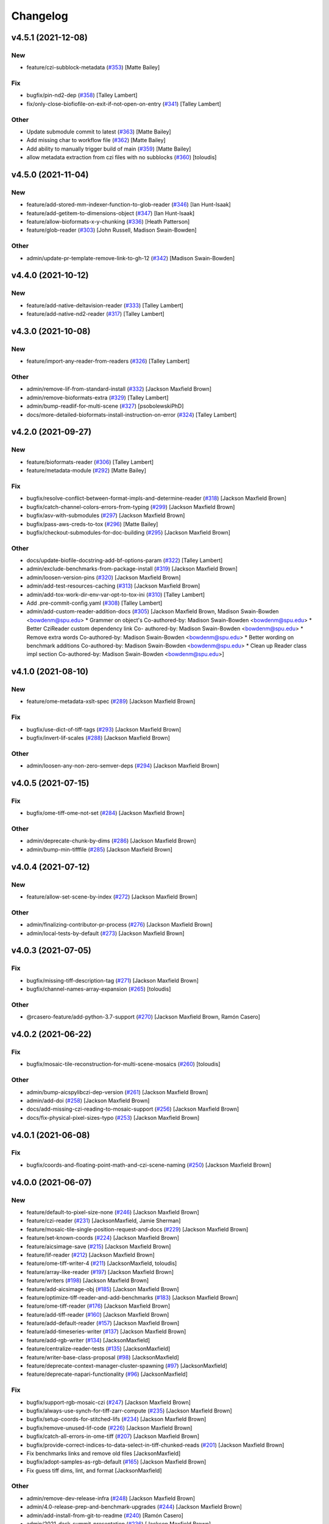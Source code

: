 Changelog
=========

v4.5.1 (2021-12-08)
-------------------

New
~~~
- feature/czi-subblock-metadata  (`#353
  <https://github.com/AllenCellModeling/aicsimageio/pull/353>`_) [Matte
  Bailey]

Fix
~~~
- bugfix/pin-nd2-dep  (`#358
  <https://github.com/AllenCellModeling/aicsimageio/pull/358>`_) [Talley
  Lambert]
- fix/only-close-biofiofile-on-exit-if-not-open-on-entry  (`#341
  <https://github.com/AllenCellModeling/aicsimageio/pull/341>`_) [Talley
  Lambert]

Other
~~~~~
- Update submodule commit to latest  (`#363
  <https://github.com/AllenCellModeling/aicsimageio/pull/363>`_) [Matte
  Bailey]
- Add missing char to workflow file  (`#362
  <https://github.com/AllenCellModeling/aicsimageio/pull/362>`_) [Matte
  Bailey]
- Add ability to manually trigger build of main  (`#359
  <https://github.com/AllenCellModeling/aicsimageio/pull/359>`_) [Matte
  Bailey]
- allow metadata extraction from czi files with no subblocks  (`#360
  <https://github.com/AllenCellModeling/aicsimageio/pull/360>`_)
  [toloudis]


v4.5.0 (2021-11-04)
-------------------

New
~~~
- feature/add-stored-mm-indexer-function-to-glob-reader  (`#346
  <https://github.com/AllenCellModeling/aicsimageio/pull/346>`_) [Ian
  Hunt-Isaak]
- feature/add-getitem-to-dimensions-object  (`#347
  <https://github.com/AllenCellModeling/aicsimageio/pull/347>`_) [Ian
  Hunt-Isaak]
- feature/allow-bioformats-x-y-chunking   (`#336
  <https://github.com/AllenCellModeling/aicsimageio/pull/336>`_) [Heath
  Patterson]
- feature/glob-reader  (`#303
  <https://github.com/AllenCellModeling/aicsimageio/pull/303>`_) [John
  Russell, Madison Swain-Bowden]

Other
~~~~~
- admin/update-pr-template-remove-link-to-gh-12  (`#342
  <https://github.com/AllenCellModeling/aicsimageio/pull/342>`_)
  [Madison Swain-Bowden]


v4.4.0 (2021-10-12)
-------------------

New
~~~
- feature/add-native-deltavision-reader  (`#333
  <https://github.com/AllenCellModeling/aicsimageio/pull/333>`_) [Talley
  Lambert]
- feature/add-native-nd2-reader  (`#317
  <https://github.com/AllenCellModeling/aicsimageio/pull/317>`_) [Talley
  Lambert]


v4.3.0 (2021-10-08)
-------------------

New
~~~
- feature/import-any-reader-from-readers  (`#326
  <https://github.com/AllenCellModeling/aicsimageio/pull/326>`_) [Talley
  Lambert]

Other
~~~~~
- admin/remove-lif-from-standard-install  (`#332
  <https://github.com/AllenCellModeling/aicsimageio/pull/332>`_)
  [Jackson Maxfield Brown]
- admin/remove-bioformats-extra  (`#329
  <https://github.com/AllenCellModeling/aicsimageio/pull/329>`_) [Talley
  Lambert]
- admin/bump-readlif-for-multi-scene  (`#327
  <https://github.com/AllenCellModeling/aicsimageio/pull/327>`_)
  [psobolewskiPhD]
- docs/more-detailed-bioformats-install-instruction-on-error  (`#324
  <https://github.com/AllenCellModeling/aicsimageio/pull/324>`_) [Talley
  Lambert]


v4.2.0 (2021-09-27)
-------------------

New
~~~
- feature/bioformats-reader  (`#306
  <https://github.com/AllenCellModeling/aicsimageio/pull/306>`_) [Talley
  Lambert]
- feature/metadata-module  (`#292
  <https://github.com/AllenCellModeling/aicsimageio/pull/292>`_) [Matte
  Bailey]

Fix
~~~
- bugfix/resolve-conflict-between-format-impls-and-determine-reader
  (`#318 <https://github.com/AllenCellModeling/aicsimageio/pull/318>`_)
  [Jackson Maxfield Brown]
- bugfix/catch-channel-colors-errors-from-typing  (`#299
  <https://github.com/AllenCellModeling/aicsimageio/pull/299>`_)
  [Jackson Maxfield Brown]
- bugfix/asv-with-submodules  (`#297
  <https://github.com/AllenCellModeling/aicsimageio/pull/297>`_)
  [Jackson Maxfield Brown]
- bugfix/pass-aws-creds-to-tox  (`#296
  <https://github.com/AllenCellModeling/aicsimageio/pull/296>`_) [Matte
  Bailey]
- bugfix/checkout-submodules-for-doc-building  (`#295
  <https://github.com/AllenCellModeling/aicsimageio/pull/295>`_)
  [Jackson Maxfield Brown]

Other
~~~~~
- docs/update-biofile-docstring-add-bf-options-param  (`#322
  <https://github.com/AllenCellModeling/aicsimageio/pull/322>`_) [Talley
  Lambert]
- admin/exclude-benchmarks-from-package-install  (`#319
  <https://github.com/AllenCellModeling/aicsimageio/pull/319>`_)
  [Jackson Maxfield Brown]
- admin/loosen-version-pins  (`#320
  <https://github.com/AllenCellModeling/aicsimageio/pull/320>`_)
  [Jackson Maxfield Brown]
- admin/add-test-resources-caching  (`#313
  <https://github.com/AllenCellModeling/aicsimageio/pull/313>`_)
  [Jackson Maxfield Brown]
- admin/add-tox-work-dir-env-var-opt-to-tox-ini  (`#310
  <https://github.com/AllenCellModeling/aicsimageio/pull/310>`_) [Talley
  Lambert]
- Add .pre-commit-config.yaml  (`#308
  <https://github.com/AllenCellModeling/aicsimageio/pull/308>`_) [Talley
  Lambert]
- admin/add-custom-reader-addition-docs  (`#305
  <https://github.com/AllenCellModeling/aicsimageio/pull/305>`_)
  [Jackson Maxfield Brown, Madison Swain-Bowden <bowdenm@spu.edu>    *
  Grammer on object's    Co-authored-by: Madison Swain-Bowden
  <bowdenm@spu.edu>    * Better CziReader custom dependency link    Co-
  authored-by: Madison Swain-Bowden <bowdenm@spu.edu>    * Remove extra
  words    Co-authored-by: Madison Swain-Bowden <bowdenm@spu.edu>    *
  Better wording on benchmark additions    Co-authored-by: Madison
  Swain-Bowden <bowdenm@spu.edu>    * Clean up Reader class impl section
  Co-authored-by: Madison Swain-Bowden <bowdenm@spu.edu>]


v4.1.0 (2021-08-10)
-------------------

New
~~~
- feature/ome-metadata-xslt-spec  (`#289
  <https://github.com/AllenCellModeling/aicsimageio/pull/289>`_)
  [Jackson Maxfield Brown]

Fix
~~~
- bugfix/use-dict-of-tiff-tags  (`#293
  <https://github.com/AllenCellModeling/aicsimageio/pull/293>`_)
  [Jackson Maxfield Brown]
- bugfix/invert-lif-scales  (`#288
  <https://github.com/AllenCellModeling/aicsimageio/pull/288>`_)
  [Jackson Maxfield Brown]

Other
~~~~~
- admin/loosen-any-non-zero-semver-deps  (`#294
  <https://github.com/AllenCellModeling/aicsimageio/pull/294>`_)
  [Jackson Maxfield Brown]


v4.0.5 (2021-07-15)
-------------------

Fix
~~~
- bugfix/ome-tiff-ome-not-set  (`#284
  <https://github.com/AllenCellModeling/aicsimageio/pull/284>`_)
  [Jackson Maxfield Brown]

Other
~~~~~
- admin/deprecate-chunk-by-dims  (`#286
  <https://github.com/AllenCellModeling/aicsimageio/pull/286>`_)
  [Jackson Maxfield Brown]
- admin/bump-min-tifffile  (`#285
  <https://github.com/AllenCellModeling/aicsimageio/pull/285>`_)
  [Jackson Maxfield Brown]


v4.0.4 (2021-07-12)
-------------------

New
~~~
- feature/allow-set-scene-by-index  (`#272
  <https://github.com/AllenCellModeling/aicsimageio/pull/272>`_)
  [Jackson Maxfield Brown]

Other
~~~~~
- admin/finalizing-contributor-pr-process  (`#276
  <https://github.com/AllenCellModeling/aicsimageio/pull/276>`_)
  [Jackson Maxfield Brown]
- admin/local-tests-by-default  (`#273
  <https://github.com/AllenCellModeling/aicsimageio/pull/273>`_)
  [Jackson Maxfield Brown]


v4.0.3 (2021-07-05)
-------------------

Fix
~~~
- bugfix/missing-tiff-description-tag  (`#271
  <https://github.com/AllenCellModeling/aicsimageio/pull/271>`_)
  [Jackson Maxfield Brown]
- bugfix/channel-names-array-expansion  (`#265
  <https://github.com/AllenCellModeling/aicsimageio/pull/265>`_)
  [toloudis]

Other
~~~~~
- @rcasero-feature/add-python-3.7-support  (`#270
  <https://github.com/AllenCellModeling/aicsimageio/pull/270>`_)
  [Jackson Maxfield Brown, Ramón Casero]


v4.0.2 (2021-06-22)
-------------------

Fix
~~~
- bugfix/mosaic-tile-reconstruction-for-multi-scene-mosaics  (`#260
  <https://github.com/AllenCellModeling/aicsimageio/pull/260>`_)
  [toloudis]

Other
~~~~~
- admin/bump-aicspylibczi-dep-version  (`#261
  <https://github.com/AllenCellModeling/aicsimageio/pull/261>`_)
  [Jackson Maxfield Brown]
- admin/add-doi  (`#258
  <https://github.com/AllenCellModeling/aicsimageio/pull/258>`_)
  [Jackson Maxfield Brown]
- docs/add-missing-czi-reading-to-mosaic-support  (`#256
  <https://github.com/AllenCellModeling/aicsimageio/pull/256>`_)
  [Jackson Maxfield Brown]
- docs/fix-physical-pixel-sizes-typo  (`#253
  <https://github.com/AllenCellModeling/aicsimageio/pull/253>`_)
  [Jackson Maxfield Brown]


v4.0.1 (2021-06-08)
-------------------

Fix
~~~
- bugfix/coords-and-floating-point-math-and-czi-scene-naming  (`#250
  <https://github.com/AllenCellModeling/aicsimageio/pull/250>`_)
  [Jackson Maxfield Brown]


v4.0.0 (2021-06-07)
-------------------

New
~~~
- feature/default-to-pixel-size-none  (`#246
  <https://github.com/AllenCellModeling/aicsimageio/pull/246>`_)
  [Jackson Maxfield Brown]
- feature/czi-reader  (`#231
  <https://github.com/AllenCellModeling/aicsimageio/pull/231>`_)
  [JacksonMaxfield, Jamie Sherman]
- feature/mosaic-tile-single-position-request-and-docs  (`#229
  <https://github.com/AllenCellModeling/aicsimageio/pull/229>`_)
  [Jackson Maxfield Brown]
- feature/set-known-coords  (`#224
  <https://github.com/AllenCellModeling/aicsimageio/pull/224>`_)
  [Jackson Maxfield Brown]
- feature/aicsimage-save  (`#215
  <https://github.com/AllenCellModeling/aicsimageio/pull/215>`_)
  [Jackson Maxfield Brown]
- feature/lif-reader  (`#212
  <https://github.com/AllenCellModeling/aicsimageio/pull/212>`_)
  [Jackson Maxfield Brown]
- feature/ome-tiff-writer-4  (`#211
  <https://github.com/AllenCellModeling/aicsimageio/pull/211>`_)
  [JacksonMaxfield, toloudis]
- feature/array-like-reader  (`#197
  <https://github.com/AllenCellModeling/aicsimageio/pull/197>`_)
  [Jackson Maxfield Brown]
- feature/writers  (`#198
  <https://github.com/AllenCellModeling/aicsimageio/pull/198>`_)
  [Jackson Maxfield Brown]
- feature/add-aicsimage-obj  (`#185
  <https://github.com/AllenCellModeling/aicsimageio/pull/185>`_)
  [Jackson Maxfield Brown]
- feature/optimize-tiff-reader-and-add-benchmarks  (`#183
  <https://github.com/AllenCellModeling/aicsimageio/pull/183>`_)
  [Jackson Maxfield Brown]
- feature/ome-tiff-reader  (`#176
  <https://github.com/AllenCellModeling/aicsimageio/pull/176>`_)
  [Jackson Maxfield Brown]
- feature/add-tiff-reader  (`#160
  <https://github.com/AllenCellModeling/aicsimageio/pull/160>`_)
  [Jackson Maxfield Brown]
- feature/add-default-reader  (`#157
  <https://github.com/AllenCellModeling/aicsimageio/pull/157>`_)
  [Jackson Maxfield Brown]
- feature/add-timeseries-writer  (`#137
  <https://github.com/AllenCellModeling/aicsimageio/pull/137>`_)
  [Jackson Maxfield Brown]
- feature/add-rgb-writer  (`#134
  <https://github.com/AllenCellModeling/aicsimageio/pull/134>`_)
  [JacksonMaxfield]
- feature/centralize-reader-tests  (`#135
  <https://github.com/AllenCellModeling/aicsimageio/pull/135>`_)
  [JacksonMaxfield]
- feature/writer-base-class-proposal  (`#98
  <https://github.com/AllenCellModeling/aicsimageio/pull/98>`_)
  [JacksonMaxfield]
- feature/deprecate-context-manager-cluster-spawning  (`#97
  <https://github.com/AllenCellModeling/aicsimageio/pull/97>`_)
  [JacksonMaxfield]
- feature/deprecate-napari-functionality  (`#96
  <https://github.com/AllenCellModeling/aicsimageio/pull/96>`_)
  [JacksonMaxfield]

Fix
~~~
- bugfix/support-rgb-mosaic-czi  (`#247
  <https://github.com/AllenCellModeling/aicsimageio/pull/247>`_)
  [Jackson Maxfield Brown]
- bugfix/always-use-synch-for-tiff-zarr-compute  (`#235
  <https://github.com/AllenCellModeling/aicsimageio/pull/235>`_)
  [Jackson Maxfield Brown]
- bugfix/setup-coords-for-stitched-lifs  (`#234
  <https://github.com/AllenCellModeling/aicsimageio/pull/234>`_)
  [Jackson Maxfield Brown]
- bugfix/remove-unused-lif-code  (`#226
  <https://github.com/AllenCellModeling/aicsimageio/pull/226>`_)
  [Jackson Maxfield Brown]
- bugfix/catch-all-errors-in-ome-tiff  (`#207
  <https://github.com/AllenCellModeling/aicsimageio/pull/207>`_)
  [Jackson Maxfield Brown]
- bugfix/provide-correct-indices-to-data-select-in-tiff-chunked-reads
  (`#201 <https://github.com/AllenCellModeling/aicsimageio/pull/201>`_)
  [Jackson Maxfield Brown]
- Fix benchmarks links and remove old files [JacksonMaxfield]
- bugfix/adopt-samples-as-rgb-default  (`#165
  <https://github.com/AllenCellModeling/aicsimageio/pull/165>`_)
  [Jackson Maxfield Brown]
- Fix guess tiff dims, lint, and format [JacksonMaxfield]

Other
~~~~~
- admin/remove-dev-release-infra  (`#248
  <https://github.com/AllenCellModeling/aicsimageio/pull/248>`_)
  [Jackson Maxfield Brown]
- admin/4.0-release-prep-and-benchmark-upgrades  (`#244
  <https://github.com/AllenCellModeling/aicsimageio/pull/244>`_)
  [Jackson Maxfield Brown]
- admin/add-install-from-git-to-readme  (`#240
  <https://github.com/AllenCellModeling/aicsimageio/pull/240>`_) [Ramón
  Casero]
- admin/2021-dask-summit-presentation  (`#236
  <https://github.com/AllenCellModeling/aicsimageio/pull/236>`_)
  [Jackson Maxfield Brown]
- admin/copy-v3 docs-to-static  (`#233
  <https://github.com/AllenCellModeling/aicsimageio/pull/233>`_)
  [Jackson Maxfield Brown]
- admin/split-reader-deps  (`#221
  <https://github.com/AllenCellModeling/aicsimageio/pull/221>`_)
  [Jackson Maxfield Brown]
- admin/doc-updates  (`#216
  <https://github.com/AllenCellModeling/aicsimageio/pull/216>`_)
  [Jackson Maxfield Brown]
- admin/adopt-mypy-and-stricter-linting  (`#208
  <https://github.com/AllenCellModeling/aicsimageio/pull/208>`_)
  [Jackson Maxfield Brown]
- admin/move-test-resources-hash-to-text-file  (`#202
  <https://github.com/AllenCellModeling/aicsimageio/pull/202>`_)
  [Jackson Maxfield Brown]
- admin/temp-bump-aicspylibczi  (`#194
  <https://github.com/AllenCellModeling/aicsimageio/pull/194>`_)
  [Jackson Maxfield Brown]
- Remove macOS11 and fix prepare-release [JacksonMaxfield]
- Attach dev0 to all references of version number [JacksonMaxfield]
- Configure dev_release bumpversion [JacksonMaxfield]
- Turn on doc building [JacksonMaxfield]
- Replace all references of master w/ main [JacksonMaxfield]
- Do not push docs on main yet [JacksonMaxfield]
- Second run of cookiecutter to ensure [JacksonMaxfield]
- Updates from cookiecutter [JacksonMaxfield]
- Force remove extra files [JacksonMaxfield]
- admin/fix-deadlink-in-documentation [JacksonMaxfield]
- admin/developer-documentation  (`#150
  <https://github.com/AllenCellModeling/aicsimageio/pull/150>`_)
  [Jackson Maxfield Brown, Josh Moore]
- Upgrade dependency versions [JacksonMaxfield]
- Working for small files [JacksonMaxfield]
- admin/proposed-api  (`#145
  <https://github.com/AllenCellModeling/aicsimageio/pull/145>`_)
  [Jackson Maxfield Brown]
- Remove everything [JacksonMaxfield]
- Remove dims setting entirely [JacksonMaxfield]
- Read dims, shape, and dtype from Tiff metadata in single shot
  [JacksonMaxfield]
- Change all self.dask_data.shape calls to self.shape in reader
  subclasses [JacksonMaxfield]
- Linting and formatting [JacksonMaxfield]
- Readers API stabilization, verbs -> functions, nouns -> properties
  [JacksonMaxfield]
- admin/update-from-cookiecutter  (`#136
  <https://github.com/AllenCellModeling/aicsimageio/pull/136>`_)
  [JacksonMaxfield]


v3.3.5 (2021-01-25)
-------------------

Fix
~~~
- bugfix/pin-readlif  (`#187
  <https://github.com/AllenCellModeling/aicsimageio/pull/187>`_)
  [Jackson Maxfield Brown]


v3.3.4 (2021-01-13)
-------------------
- ome-xml as string to ome tiff writer  (`#180
  <https://github.com/AllenCellModeling/aicsimageio/pull/180>`_)
  [toloudis]


v3.3.3 (2020-12-14)
-------------------

Fix
~~~
- bugfix/replace-napari-is-pyramid-with-multiscale  (`#172
  <https://github.com/AllenCellModeling/aicsimageio/pull/172>`_)
  [Dimitri Hürlimann, dimi-huer]

Other
~~~~~
- admin/support-py39  (`#169
  <https://github.com/AllenCellModeling/aicsimageio/pull/169>`_)
  [Jackson Maxfield Brown]


v3.3.2 (2020-11-17)
-------------------
- admin/update-base-reader-dep-versions  (`#156
  <https://github.com/AllenCellModeling/aicsimageio/pull/156>`_) [Jamie
  Sherman]


v3.3.1 (2020-09-23)
-------------------

Fix
~~~
- bugfix/tiff-rgb  (`#153
  <https://github.com/AllenCellModeling/aicsimageio/pull/153>`_) [Jamie
  Sherman]

Other
~~~~~
- admin/cleanup-readme  (`#149
  <https://github.com/AllenCellModeling/aicsimageio/pull/149>`_)
  [Jackson Maxfield Brown]


v3.3.0 (2020-09-09)
-------------------

New
~~~
- feature/use-in-memory-data-for-non-dask-calls  (`#148
  <https://github.com/AllenCellModeling/aicsimageio/pull/148>`_)
  [Jackson Maxfield Brown]


v3.2.3 (2020-06-23)
-------------------

New
~~~
- feature/reader-additions  (`#126
  <https://github.com/AllenCellModeling/aicsimageio/pull/126>`_)
  [JacksonMaxfield]


v3.2.2 (2020-06-11)
-------------------

New
~~~
- feature/enable-disable-dask  (`#124
  <https://github.com/AllenCellModeling/aicsimageio/pull/124>`_)
  [JacksonMaxfield]

Other
~~~~~
- admin/update-build-tooling  (`#123
  <https://github.com/AllenCellModeling/aicsimageio/pull/123>`_)
  [JacksonMaxfield]
- admin/switch-log-warning-to-warnings-warn  (`#122
  <https://github.com/AllenCellModeling/aicsimageio/pull/122>`_)
  [JacksonMaxfield]


v3.2.1 (2020-05-26)
-------------------

Fix
~~~
- bugfix/add-imagecodecs-dep  (`#120
  <https://github.com/AllenCellModeling/aicsimageio/pull/120>`_)
  [JacksonMaxfield]


v3.2.0 (2020-05-13)
-------------------

New
~~~
- feature/optimize-readers  (`#113
  <https://github.com/AllenCellModeling/aicsimageio/pull/113>`_)
  [JacksonMaxfield]
- feature/allow-sequence-in-get-data  (`#109
  <https://github.com/AllenCellModeling/aicsimageio/pull/109>`_)
  [JacksonMaxfield]
- feature/read-leica-lif-files  (`#99
  <https://github.com/AllenCellModeling/aicsimageio/pull/99>`_) [Jamie
  Sherman]

Fix
~~~
- bugfix/update-ome-spec  (`#116
  <https://github.com/AllenCellModeling/aicsimageio/pull/116>`_)
  [JacksonMaxfield]
- bugfix/set-sphinx-dep-upper-bound  (`#95
  <https://github.com/AllenCellModeling/aicsimageio/pull/95>`_)
  [JacksonMaxfield]

Other
~~~~~
- admin/benchmarks  (`#112
  <https://github.com/AllenCellModeling/aicsimageio/pull/112>`_)
  [JacksonMaxfield]
- admin/use-black-formatting  (`#108
  <https://github.com/AllenCellModeling/aicsimageio/pull/108>`_)
  [JacksonMaxfield]
- Update PR Template [Madison Bowden]
- admin/move-test-resources-to-s3  (`#94
  <https://github.com/AllenCellModeling/aicsimageio/pull/94>`_)
  [JacksonMaxfield]


v3.1.4 (2020-03-21)
-------------------

New
~~~
- feature/add-get-channel-names-to-base-reader  (`#88
  <https://github.com/AllenCellModeling/aicsimageio/pull/88>`_)
  [JacksonMaxfield]

Fix
~~~
- bugfix/reader-context-manager-top-level-import-error  (`#85
  <https://github.com/AllenCellModeling/aicsimageio/pull/85>`_)
  [JacksonMaxfield]


v3.1.3 (2020-03-11)
-------------------

Fix
~~~
- bugfix/delay-import-of-distributed-module  (`#83
  <https://github.com/AllenCellModeling/aicsimageio/pull/83>`_)
  [JacksonMaxfield]

Other
~~~~~
- admin/standardize-flake8-settings  (`#84
  <https://github.com/AllenCellModeling/aicsimageio/pull/84>`_)
  [JacksonMaxfield]


v3.1.2 (2020-03-06)
-------------------

New
~~~
- feature/get-physical-pixel-size  (`#80
  <https://github.com/AllenCellModeling/aicsimageio/pull/80>`_)
  [JacksonMaxfield]

Other
~~~~~
- admin/add-back-codecov  (`#81
  <https://github.com/AllenCellModeling/aicsimageio/pull/81>`_)
  [JacksonMaxfield]
- admin/changelog-link-to-prs  (`#77
  <https://github.com/AllenCellModeling/aicsimageio/pull/77>`_)
  [JacksonMaxfield]


v3.1.1 (2020-02-21)
-------------------

Fix
~~~
- bugfix/make-aicsimage-serializable (`#74
  <https://github.com/AllenCellModeling/aicsimageio/pull/74>`_)
  [JacksonMaxfield]
- bugfix/return-none-cluster  (`#73
  <https://github.com/AllenCellModeling/aicsimageio/pull/73>`_) [Jamie
  Sherman]

Other
~~~~~
- admin/auto-changelog  (`#75
  <https://github.com/AllenCellModeling/aicsimageio/pull/75>`_)
  [JacksonMaxfield]
- admin/test-py38  (`#76
  <https://github.com/AllenCellModeling/aicsimageio/pull/76>`_)
  [JacksonMaxfield]


v3.1.0 (2020-02-03)
-------------------

New
~~~
- feature/use-dask  (`#63
  <https://github.com/AllenCellModeling/aicsimageio/pull/63>`_)
  [JacksonMaxfield]

Fix
~~~
- Fix pypi publish action [Jackson Brown]
- bugfix/auto-doc-gen  (`#70
  <https://github.com/AllenCellModeling/aicsimageio/pull/70>`_)
  [JacksonMaxfield]


v3.0.7 (2019-11-05)
-------------------
- Remove make clean command from make docs call  (`#49
  <https://github.com/AllenCellModeling/aicsimageio/pull/49>`_)
  [JacksonMaxfield]
- populate_tiffdata should respect dimension order  (`#48
  <https://github.com/AllenCellModeling/aicsimageio/pull/48>`_)
  [toloudis]


v3.0.6 (2019-10-31)
-------------------

New
~~~
- Feature/physical pixel size  (`#43
  <https://github.com/AllenCellModeling/aicsimageio/pull/43>`_)
  [toloudis]

Fix
~~~
- fix imread bug and allow AICSImage class to close its reader  (`#44
  <https://github.com/AllenCellModeling/aicsimageio/pull/44>`_)
  [toloudis]


v3.0.5 (2019-10-30)
-------------------
- clean up from PR comments [Daniel Toloudis]
- add get_channel_names to AICSImage class [Daniel Toloudis]


v3.0.4 (2019-10-28)
-------------------
- add size getters to the AICSImage class  (`#38
  <https://github.com/AllenCellModeling/aicsimageio/pull/38>`_)
  [toloudis]


v3.0.3 (2019-10-25)
-------------------

Fix
~~~
- fix linting [Daniel Toloudis]
- fix png writer and tests [Daniel Toloudis]
- fix linter [Daniel Toloudis]
- fix png writer and tests [Daniel Toloudis]

Other
~~~~~
- Remove patch coverage check  (`#36
  <https://github.com/AllenCellModeling/aicsimageio/pull/36>`_)
  [JacksonMaxfield]
- pull request code review revisions [Dan Toloudis]
- Revert "fix png writer and tests" [Daniel Toloudis]
- use old default for dimension_order so that existing code does not
  break [Daniel Toloudis]
- add a unit test for dimension_order and refactor test_ome_tiff_writer
  [Daniel Toloudis]
- allow dimension order in ome-tiff writer [Daniel Toloudis]
- remove accidentally added file [Daniel Toloudis]
- Remove CRON from doc build workflow [Jackson Brown]
- Remove double builds from github actions [Jackson Brown]
- Wrap CRON string in quotes [Jackson Brown]
- Update CRON strings [Jackson Brown]
- Do not build documentation for tests module [Jackson Brown]
- Update makefile to remove all generated rst's on doc gen [Jackson
  Brown]
- Update czireader import so that it doesn't fail on etree [Jackson
  Brown]
- Move documentation badge to before codecov [JacksonMaxfield]
- Update readme to have doc badge [JacksonMaxfield]
- Add doc generation workflow [JacksonMaxfield]
- Add required documentation files and update requirements
  [JacksonMaxfield]
- Update task version pins to point at master / latest [JacksonMaxfield]


v3.0.2 (2019-10-11)
-------------------
- Pull in feedback from team [Jackson Brown]
- Update README to include known_dim functionality [Jackson Brown]
- Add test for invalid dim names [Jackson Brown]
- Resolves [gh-22], allow passing of known dim order to AICSImage
  [Jackson Brown]
- Resolves [gh-23], use OME-Tiff metadata to parse dim sizes and order
  [Jackson Brown]


v3.0.1 (2019-10-04)
-------------------
- Label Quickstart code block as python [Jackson Brown]
- Update setup.cfg to properly bumpversion [Jackson Brown]
- Rename build workflow to build master [Jackson Brown]
- Update to new cookiecutter gh templates after matts feedback [Jackson
  Brown]
- Remove cov report html from actions as not needed on remote [Jackson
  Brown]
- Add PR to test and lint action triggers [Jackson Brown]
- Remove references to quilt3distribute that were copied over [Jackson
  Brown]
- Update CI/CD, README badge, local developement, and contributing docs
  [Jackson Brown]
- CODE_OF_CONDUCT.md [Jamie Sherman]
